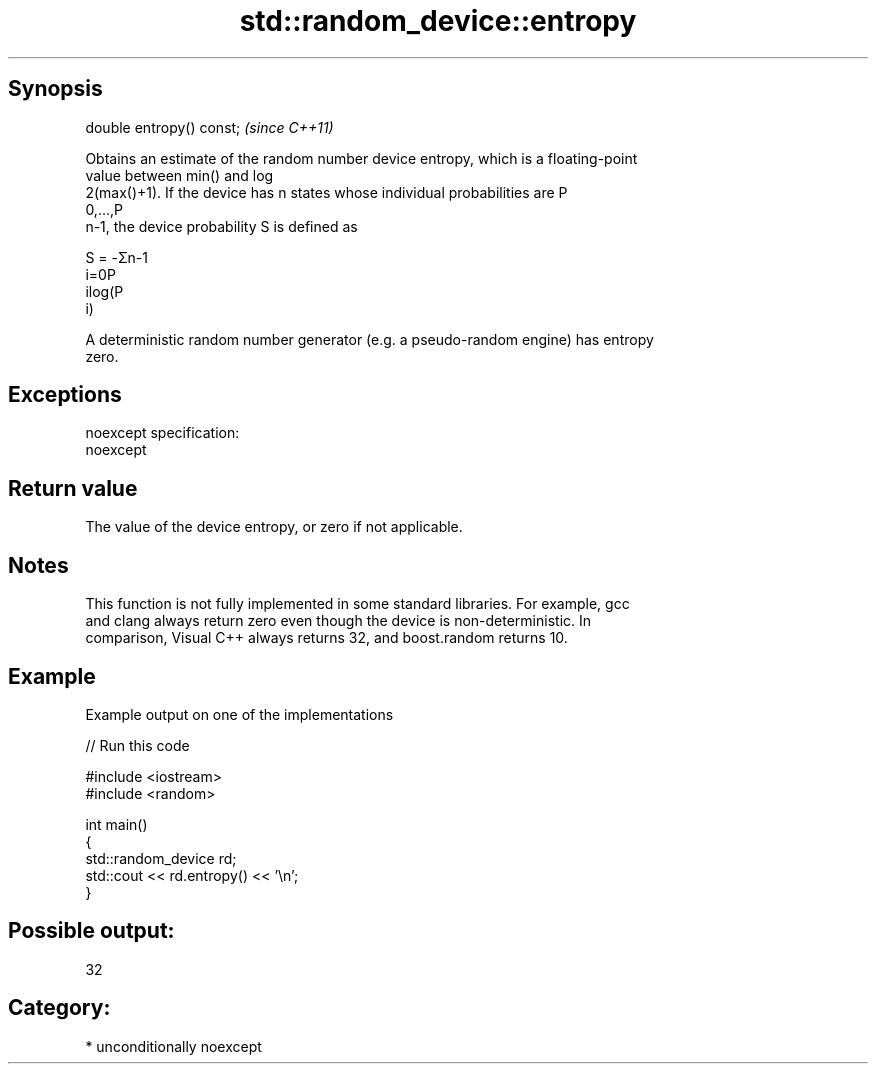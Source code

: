 .TH std::random_device::entropy 3 "Sep  4 2015" "2.0 | http://cppreference.com" "C++ Standard Libary"
.SH Synopsis
   double entropy() const;  \fI(since C++11)\fP

   Obtains an estimate of the random number device entropy, which is a floating-point
   value between min() and log
   2(max()+1). If the device has n states whose individual probabilities are P
   0,...,P
   n-1, the device probability S is defined as

   S = -Σn-1
   i=0P
   ilog(P
   i)

   A deterministic random number generator (e.g. a pseudo-random engine) has entropy
   zero.

.SH Exceptions

   noexcept specification:
   noexcept

.SH Return value

   The value of the device entropy, or zero if not applicable.

.SH Notes

   This function is not fully implemented in some standard libraries. For example, gcc
   and clang always return zero even though the device is non-deterministic. In
   comparison, Visual C++ always returns 32, and boost.random returns 10.

.SH Example

   Example output on one of the implementations

   
// Run this code

 #include <iostream>
 #include <random>

 int main()
 {
     std::random_device rd;
     std::cout << rd.entropy() << '\\n';
 }

.SH Possible output:

 32

.SH Category:

     * unconditionally noexcept
